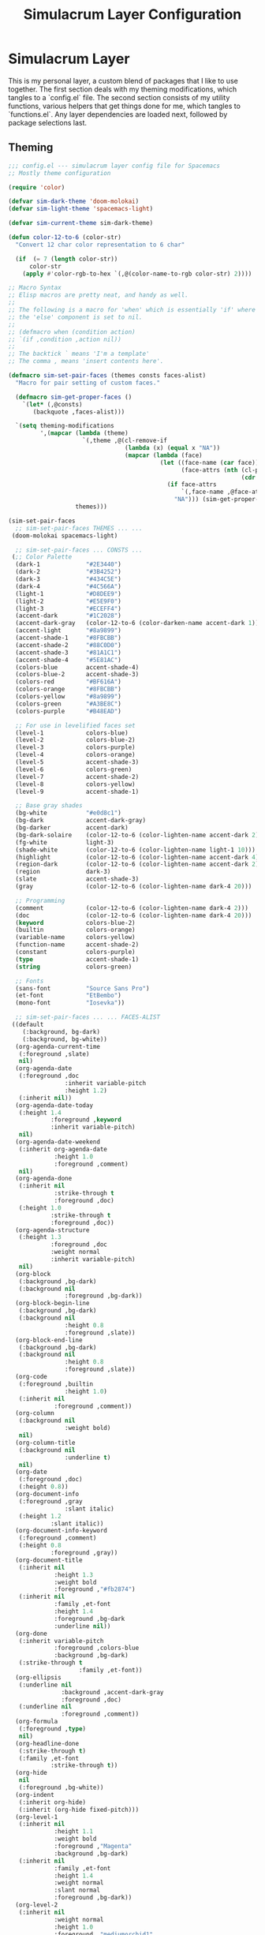 #+TITLE: Simulacrum Layer Configuration

* Simulacrum Layer
This is my personal layer, a custom blend of packages that I like to use together. The first section deals with my theming modifications, which tangles to a `config.el` file. The second section consists of my utility functions, various helpers that get things done for me, which tangles to `functions.el`. Any layer dependencies are loaded next, followed by package selections last.

** Theming
#+BEGIN_SRC emacs-lisp :tangle ~/.spacemacs.d/layers/simulacrum/config.el
  ;;; config.el --- simulacrum layer config file for Spacemacs
  ;; Mostly theme configuration

  (require 'color)

  (defvar sim-dark-theme 'doom-molokai)
  (defvar sim-light-theme 'spacemacs-light)

  (defvar sim-current-theme sim-dark-theme)

  (defun color-12-to-6 (color-str)
    "Convert 12 char color representation to 6 char"

    (if  (= 7 (length color-str))
        color-str
      (apply #'color-rgb-to-hex `(,@(color-name-to-rgb color-str) 2))))

  ;; Macro Syntax
  ;; Elisp macros are pretty neat, and handy as well.
  ;;
  ;; The following is a macro for 'when' which is essentially 'if' where
  ;; the 'else' component is set to nil.
  ;;
  ;; (defmacro when (condition action)
  ;; `(if ,condition ,action nil))
  ;;
  ;; The backtick ` means 'I'm a template'
  ;; The comma , means 'insert contents here'.

  (defmacro sim-set-pair-faces (themes consts faces-alist)
    "Macro for pair setting of custom faces."

    (defmacro sim-get-proper-faces ()
      `(let* (,@consts)
         (backquote ,faces-alist)))

    `(setq theming-modifications
           ',(mapcar (lambda (theme)
                       `(,theme ,@(cl-remove-if
                                   (lambda (x) (equal x "NA"))
                                   (mapcar (lambda (face)
                                             (let ((face-name (car face))
                                                   (face-attrs (nth (cl-position theme themes)
                                                                    (cdr face))))
                                               (if face-attrs
                                                   `(,face-name ,@face-attrs)
                                                 "NA"))) (sim-get-proper-faces)))))
                     themes)))

  (sim-set-pair-faces
    ;; sim-set-pair-faces THEMES ... ...
   (doom-molokai spacemacs-light)

    ;; sim-set-pair-faces ... CONSTS ...
   (;; Color Palette
    (dark-1             "#2E3440")
    (dark-2             "#3B4252")
    (dark-3             "#434C5E")
    (dark-4             "#4C566A")
    (light-1            "#D8DEE9")
    (light-2            "#E5E9F0")
    (light-3            "#ECEFF4")
    (accent-dark        "#1C2028")
    (accent-dark-gray   (color-12-to-6 (color-darken-name accent-dark 1)))
    (accent-light       "#8a9899")
    (accent-shade-1     "#8FBCBB")
    (accent-shade-2     "#88C0D0")
    (accent-shade-3     "#81A1C1")
    (accent-shade-4     "#5E81AC")
    (colors-blue        accent-shade-4)
    (colors-blue-2      accent-shade-3)
    (colors-red         "#BF616A")
    (colors-orange      "#8FBCBB")
    (colors-yellow      "#8a9899")
    (colors-green       "#A3BE8C")
    (colors-purple      "#B48EAD")

    ;; For use in levelified faces set
    (level-1            colors-blue)
    (level-2            colors-blue-2)
    (level-3            colors-purple)
    (level-4            colors-orange)
    (level-5            accent-shade-3)
    (level-6            colors-green)
    (level-7            accent-shade-2)
    (level-8            colors-yellow)
    (level-9            accent-shade-1)

    ;; Base gray shades
    (bg-white           "#e0d8c1")
    (bg-dark            accent-dark-gray)
    (bg-darker          accent-dark)
    (bg-dark-solaire    (color-12-to-6 (color-lighten-name accent-dark 2)))
    (fg-white           light-3)
    (shade-white        (color-12-to-6 (color-lighten-name light-1 10)))
    (highlight          (color-12-to-6 (color-lighten-name accent-dark 4)))
    (region-dark        (color-12-to-6 (color-lighten-name accent-dark 2)))
    (region             dark-3)
    (slate              accent-shade-3)
    (gray               (color-12-to-6 (color-lighten-name dark-4 20)))

    ;; Programming
    (comment            (color-12-to-6 (color-lighten-name dark-4 2)))
    (doc                (color-12-to-6 (color-lighten-name dark-4 20)))
    (keyword            colors-blue-2)
    (builtin            colors-orange)
    (variable-name      colors-yellow)
    (function-name      accent-shade-2)
    (constant           colors-purple)
    (type               accent-shade-1)
    (string             colors-green)

    ;; Fonts
    (sans-font          "Source Sans Pro")
    (et-font            "EtBembo")
    (mono-font          "Iosevka"))

    ;; sim-set-pair-faces ... ... FACES-ALIST
   ((default
      (:background, bg-dark)
      (:background, bg-white))
    (org-agenda-current-time
     (:foreground ,slate)
     nil)
    (org-agenda-date
     (:foreground ,doc
                  :inherit variable-pitch
                  :height 1.2)
     (:inherit nil))
    (org-agenda-date-today
     (:height 1.4
              :foreground ,keyword
              :inherit variable-pitch)
     nil)
    (org-agenda-date-weekend
     (:inherit org-agenda-date
               :height 1.0
               :foreground ,comment)
     nil)
    (org-agenda-done
     (:inherit nil
               :strike-through t
               :foreground ,doc)
     (:height 1.0
              :strike-through t
              :foreground ,doc))
    (org-agenda-structure
     (:height 1.3
              :foreground ,doc
              :weight normal
              :inherit variable-pitch)
     nil)
    (org-block
     (:background ,bg-dark)
     (:background nil
                  :foreground ,bg-dark))
    (org-block-begin-line
     (:background ,bg-dark)
     (:background nil
                  :height 0.8
                  :foreground ,slate))
    (org-block-end-line
     (:background ,bg-dark)
     (:background nil
                  :height 0.8
                  :foreground ,slate))
    (org-code
     (:foreground ,builtin
                  :height 1.0)
     (:inherit nil
               :foreground ,comment))
    (org-column
     (:background nil
                  :weight bold)
     nil)
    (org-column-title
     (:background nil
                  :underline t)
     nil)
    (org-date
     (:foreground ,doc)
     (:height 0.8))
    (org-document-info
     (:foreground ,gray
                  :slant italic)
     (:height 1.2
              :slant italic))
    (org-document-info-keyword
     (:foreground ,comment)
     (:height 0.8
              :foreground ,gray))
    (org-document-title
     (:inherit nil
               :height 1.3
               :weight bold
               :foreground ,"#fb2874")
     (:inherit nil
               :family ,et-font
               :height 1.4
               :foreground ,bg-dark
               :underline nil))
    (org-done
     (:inherit variable-pitch
               :foreground ,colors-blue
               :background ,bg-dark)
     (:strike-through t
                      :family ,et-font))
    (org-ellipsis
     (:underline nil
                 :background ,accent-dark-gray
                 :foreground ,doc)
     (:underline nil
                 :foreground ,comment))
    (org-formula
     (:foreground ,type)
     nil)
    (org-headline-done
     (:strike-through t)
     (:family ,et-font
              :strike-through t))
    (org-hide
     nil
     (:foreground ,bg-white))
    (org-indent
     (:inherit org-hide)
     (:inherit (org-hide fixed-pitch)))
    (org-level-1
     (:inherit nil
               :height 1.1
               :weight bold
               :foreground ,"Magenta"
               :background ,bg-dark)
     (:inherit nil
               :family ,et-font
               :height 1.4
               :weight normal
               :slant normal
               :foreground ,bg-dark))
    (org-level-2
     (:inherit nil
               :weight normal
               :height 1.0
               :foreground ,"mediumorchid1"
               :background ,bg-dark)
     (:inherit nil
               :family ,et-font
               :weight normal
               :height 1.3
               :slant normal
               :foreground ,bg-dark))
    (org-level-3
     (:inherit nil
               :weight normal
               :height 1.0
               :foreground ,"plum2"
               :background ,bg-dark)
     (:inherit nil
               :family ,et-font
               :weight normal
               :slant normal
               :height 1.2
               :foreground ,bg-dark))
    (org-level-4
     (:inherit nil
               :weight normal
               :height 1.0
               :foreground ,"pale violet red"
               :background ,bg-dark)
     (:inherit nil
               :family ,et-font
               :weight normal
               :slant italic
               :height 1.2
               :foreground ,bg-dark))
    (org-level-5
     (:inherit nil
               :weight normal
               :height 1.0
               :foreground ,"pale violet red"
               :background ,bg-dark)
     (:inherit nil
               :family ,et-font
               :weight normal
               :slant italic
               :height 1.2
               :foreground ,bg-dark))
    (org-level-6
     (:inherit nil
               :weight normal
               :height 1.0
               :foreground ,"pale violet red"
               :background ,bg-dark)
     (:inherit nil
               :family ,et-font
               :weight normal
               :slant italic
               :height 1.2
               :foreground ,bg-dark))
    (org-level-7
     (:inherit nil
               :weight normal
               :height 1.0
               :foreground ,"pale violet red"
               :background ,bg-dark)
     (:inherit nil
               :family ,et-font
               :weight normal
               :slant italic
               :height 1.2
               :foreground ,bg-dark))
    (org-level-8
     (:inherit nil
               :weight normal
               :height 1.0
               :foreground ,"pale violet red"
               :background ,bg-dark)
     (:inherit nil
               :family ,et-font
               :weight normal
               :slant italic
               :height 1.2
               :foreground ,bg-dark))
    (org-link
     (:underline nil
                 :weight normal
                 :foreground ,slate)
     (:foreground ,bg-dark))
    (org-list-dt
     (:foreground ,function-name)
     nil)
    (org-quote
     (:background ,bg-dark)
     (:slant italic
             :family ,et-font))
    (org-ref-cite-face
     (:foreground ,builtin)
     (:foreground ,builtin))
    (org-ref-ref-face
     (:foreground nil :inherit org-link)
     (:foreground nil :inherit org-link))
    (org-scheduled
     (:foreground ,gray)
     nil)
    (org-scheduled-previously
     (:foreground ,slate)
     nil)
    (org-scheduled-today
     (:foreground ,fg-white)
     nil)
    (org-special-keyword
     (:height 0.9
              :foreground ,comment)
     (:height 0.8))
    (org-table
     (:inherit fixed-pitch
               :background nil
               :foreground ,doc)
     (:inherit fixed-pitch
               :height 0.9
               :background ,bg-white))
    (org-tag
     (:foreground ,doc)
     (:foreground ,doc))
    (org-time-grid
     (:foreground ,comment)
     nil)
    (org-todo
     (:foreground ,builtin
                  :background ,bg-dark)
     nil)
    (org-upcoming-deadline
     (:foreground ,keyword)
     nil)
    ;; NOTE: Name is confusing, this is fixed pitch from org-variable-pitch package
    (org-variable-pitch-face
     (:height 0.9)
     nil)
    (org-verbatim
     (:foreground ,type)
     nil)
    (org-warning
     (:foreground ,builtin)
     nil)
    )
   )

  (with-eval-after-load 'highlight-parentheses
    (setq hl-paren-colors '("#88C0D0" "#D08770" "#A3BE8C" "#EBCB8B")))
#+END_SRC

** Functions
** Layer Dependencies
** Package Configurations
